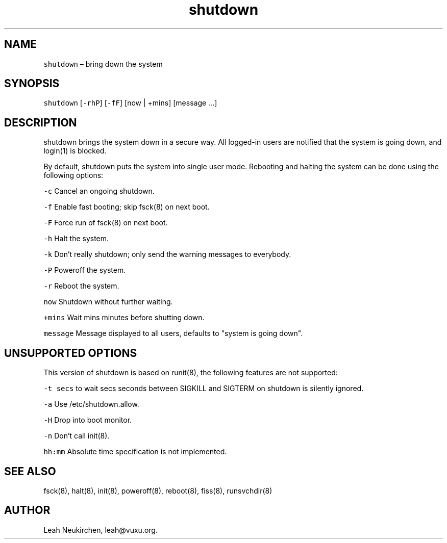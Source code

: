 .TH shutdown 8 "MAY 2023" "0.3.3" "fiss man page"

.PP
.SH NAME

.PP
\fB\fCshutdown\fR – bring down the system 
.PP
.SH SYNOPSIS

.PP
\fB\fCshutdown\fR [\fB\fC-rhP\fR] [\fB\fC-fF\fR] [now | +mins] [message ...] 
.PP
.SH DESCRIPTION

.PP
shutdown brings the system down in a secure way. All logged-in users are notified that the system is going down, and login(1) is blocked. 
.PP
By default, shutdown puts the system into single user mode. Rebooting and halting the system can be done using the following options: 
.PP
\fB\fC-c\fR Cancel an ongoing shutdown. 
.PP
\fB\fC-f\fR Enable fast booting; skip fsck(8) on next boot. 
.PP
\fB\fC-F\fR Force run of fsck(8) on next boot. 
.PP
\fB\fC-h\fR Halt the system. 
.PP
\fB\fC-k\fR Don't really shutdown; only send the warning messages to everybody. 
.PP
\fB\fC-P\fR Poweroff the system. 
.PP
\fB\fC-r\fR Reboot the system. 
.PP
\fB\fCnow\fR Shutdown without further waiting. 
.PP
\fB\fC+mins\fR Wait mins minutes before shutting down. 
.PP
\fB\fCmessage\fR Message displayed to all users, defaults to "system is going down". 
.PP
.SH UNSUPPORTED OPTIONS

.PP
This version of shutdown is based on runit(8), the following features are not supported: 
.PP
\fB\fC-t secs\fR to wait secs seconds between SIGKILL and SIGTERM on shutdown is silently ignored. 
.PP
\fB\fC-a\fR Use /etc/shutdown.allow. 
.PP
\fB\fC-H\fR Drop into boot monitor. 
.PP
\fB\fC-n\fR Don't call init(8). 
.PP
\fB\fChh:mm\fR Absolute time specification is not implemented. 
.PP
.SH SEE ALSO

.PP
fsck(8), halt(8), init(8), poweroff(8), reboot(8), fiss(8), runsvchdir(8) 
.PP
.SH AUTHOR

.PP
Leah Neukirchen, leah@vuxu.org. 